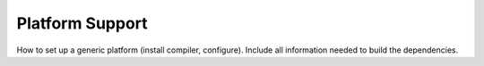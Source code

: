 .. _PlatformSupport:
  
*************************
Platform Support
*************************

How to set up a generic platform (install compiler, configure). Include all information needed to build the dependencies.

